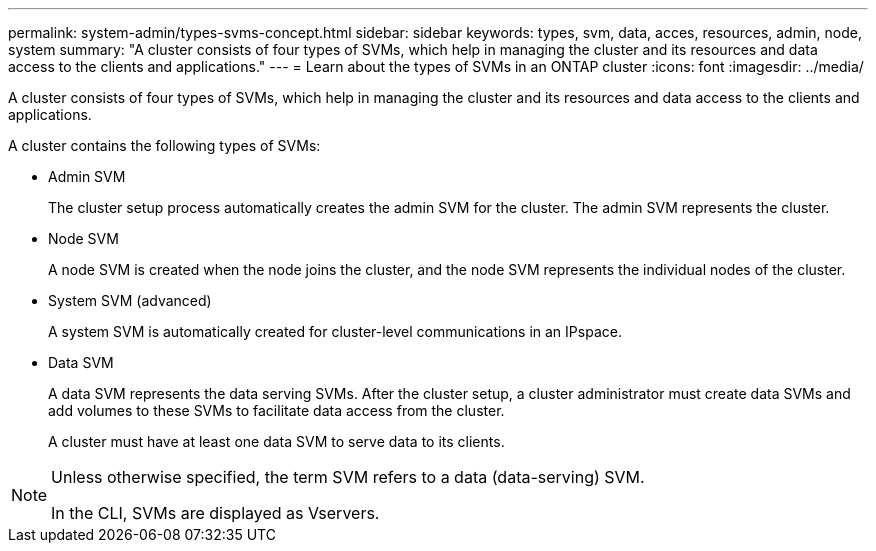---
permalink: system-admin/types-svms-concept.html
sidebar: sidebar
keywords: types, svm, data, acces, resources, admin, node, system
summary: "A cluster consists of four types of SVMs, which help in managing the cluster and its resources and data access to the clients and applications."
---
= Learn about the types of SVMs in an ONTAP cluster
:icons: font
:imagesdir: ../media/

[.lead]
A cluster consists of four types of SVMs, which help in managing the cluster and its resources and data access to the clients and applications.

A cluster contains the following types of SVMs:

* Admin SVM
+
The cluster setup process automatically creates the admin SVM for the cluster. The admin SVM represents the cluster.

* Node SVM
+
A node SVM is created when the node joins the cluster, and the node SVM represents the individual nodes of the cluster.

* System SVM (advanced)
+
A system SVM is automatically created for cluster-level communications in an IPspace.

* Data SVM
+
A data SVM represents the data serving SVMs. After the cluster setup, a cluster administrator must create data SVMs and add volumes to these SVMs to facilitate data access from the cluster.
+
A cluster must have at least one data SVM to serve data to its clients.

[NOTE]
====
Unless otherwise specified, the term SVM refers to a data (data-serving) SVM.

In the CLI, SVMs are displayed as Vservers.
====
